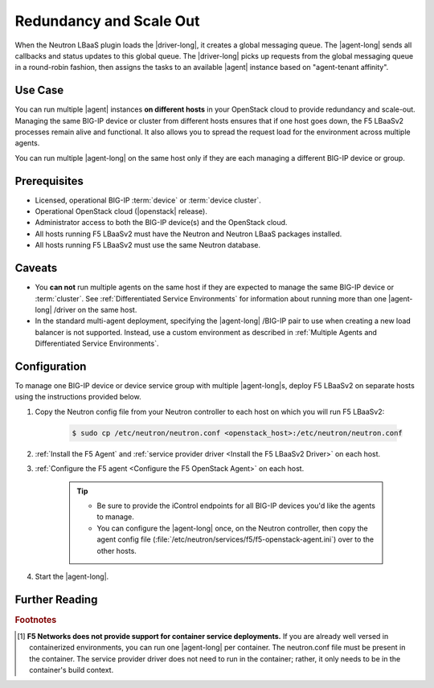 .. _lbaas-agent-redundancy:

Redundancy and Scale Out
========================

When the Neutron LBaaS plugin loads the |driver-long|, it creates a global messaging queue.
The |agent-long| sends all callbacks and status updates to this global queue.
The |driver-long| picks up requests from the global messaging queue in a round-robin fashion, then assigns the tasks to an available |agent| instance based on "agent-tenant affinity".

Use Case
--------

You can run multiple |agent| instances **on different hosts** in your OpenStack cloud to provide redundancy and scale-out. Managing the same BIG-IP device or cluster from different hosts ensures that if one host goes down, the F5 LBaaSv2 processes remain alive and functional. It also allows you to spread the request load for the environment across multiple agents.

You can run multiple |agent-long|  on the same host only if they are each managing a different BIG-IP device or group.


Prerequisites
-------------

- Licensed, operational BIG-IP :term:`device` or :term:`device cluster`.
- Operational OpenStack cloud (|openstack| release).
- Administrator access to both the BIG-IP device(s) and the OpenStack cloud.
- All hosts running F5 LBaaSv2 must have the Neutron and Neutron LBaaS packages installed.
- All hosts running F5 LBaaSv2 must use the same Neutron database.


Caveats
-------

- You **can not** run multiple agents on the same host if they are expected to manage the same BIG-IP device or :term:`cluster`. See :ref:`Differentiated Service Environments` for information about running more than one |agent-long| /driver on the same host.
- In the standard multi-agent deployment, specifying the |agent-long| /BIG-IP pair to use when creating a new load balancer is not supported. Instead, use a custom environment as described in :ref:`Multiple Agents and Differentiated Service Environments`.


Configuration
-------------

To manage one BIG-IP device or device service group with multiple |agent-long|s, deploy F5 LBaaSv2 on separate hosts using the instructions provided below.

#. Copy the Neutron config file from your Neutron controller to each host on which you will run F5 LBaaSv2:

    .. code-block:: bash

        $ sudo cp /etc/neutron/neutron.conf <openstack_host>:/etc/neutron/neutron.conf

#. :ref:`Install the F5 Agent` and :ref:`service provider driver <Install the F5 LBaaSv2 Driver>` on each host.

#. :ref:`Configure the F5 agent <Configure the F5 OpenStack Agent>` on each host.

    .. tip::

        * Be sure to provide the iControl endpoints for all BIG-IP devices you'd like the agents to manage.
        * You can configure the |agent-long| once, on the Neutron controller, then copy the agent config file (:file:`/etc/neutron/services/f5/f5-openstack-agent.ini`) over to the other hosts.

#. Start the |agent-long|.

   .. include:: /_static/reuse/start-f5-agent.rst



Further Reading
---------------

.. seealso::

    * :ref:`Configure the F5 OpenStack Agent`
    * :ref:`Manage BIG-IP Clusters with F5 LBaaSv2`
    * :ref:`Manage Multi-Tenant BIG-IP Devices with F5 LBaaSv2`
    * :ref:`Differentiated Service Environments`
    * :ref:`Multiple Agents and Differentiated Service Environments`

.. rubric:: Footnotes
.. [#] **F5 Networks does not provide support for container service deployments.**
       If you are already well versed in containerized environments, you can run one |agent-long| per container. The neutron.conf file must be present in the container. The service provider driver does not need to run in the container; rather, it only needs to be in the container's build context.

